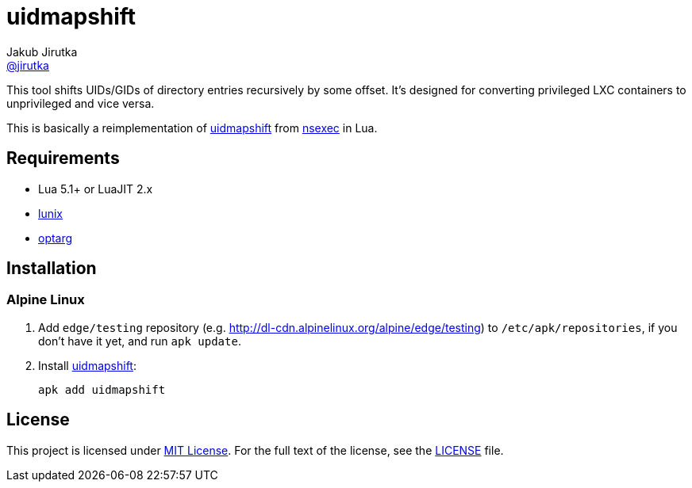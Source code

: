 = uidmapshift
Jakub Jirutka <https://github.com/jirutka[@jirutka]>

This tool shifts UIDs/GIDs of directory entries recursively by some offset.
It’s designed for converting privileged LXC containers to unprivileged and vice versa.

This is basically a reimplementation of http://bazaar.launchpad.net/%7Eserge-hallyn/+junk/nsexec/view/head:/uidmapshift.c[uidmapshift] from http://bazaar.launchpad.net/~serge-hallyn/+junk/nsexec[nsexec] in Lua.


== Requirements

* Lua 5.1+ or LuaJIT 2.x
* https://github.com/wahern/lunix/[lunix]
* https://github.com/ncopa/lua-optarg[optarg]


== Installation

=== Alpine Linux

. Add `edge/testing` repository (e.g. http://dl-cdn.alpinelinux.org/alpine/edge/testing) to `/etc/apk/repositories`, if you don’t have it yet, and run `apk update`.

. Install https://pkgs.alpinelinux.org/package/edge/testing/x86_64/uidmapshift[uidmapshift]:
+
    apk add uidmapshift


== License

This project is licensed under http://opensource.org/licenses/MIT/[MIT License].
For the full text of the license, see the link:LICENSE[LICENSE] file.
